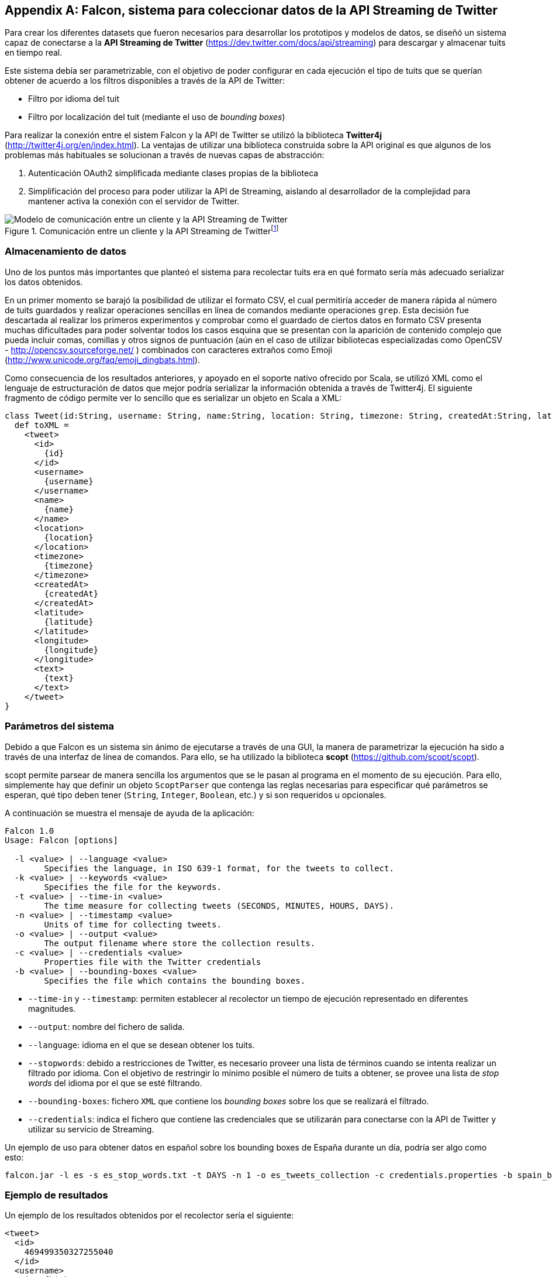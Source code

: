 [appendix]
== Falcon, sistema para coleccionar datos de la API Streaming de Twitter

Para crear los diferentes datasets que fueron necesarios para desarrollar los prototipos y modelos de datos, se diseñó un sistema capaz de conectarse a la *API Streaming de Twitter* (https://dev.twitter.com/docs/api/streaming) para descargar y almacenar tuits en tiempo real.

Este sistema debía ser parametrizable, con el objetivo de poder configurar en cada ejecución el tipo de tuits que se querían obtener de acuerdo a los filtros disponibles a través de la API de Twitter:

* Filtro por idioma del tuit
* Filtro por localización del tuit (mediante el uso de _bounding boxes_)

Para realizar la conexión entre el sistem Falcon y la API de Twitter se utilizó la biblioteca *Twitter4j* (http://twitter4j.org/en/index.html). La ventajas de utilizar una biblioteca construida sobre la API original es que algunos de los problemas más habituales se solucionan a través de nuevas capas de abstracción:

1. Autenticación OAuth2 simplificada mediante clases propias de la biblioteca
2. Simplificación del proceso para poder utilizar la API de Streaming, aislando al desarrollador de la complejidad para mantener activa la conexión con el servidor de Twitter.

.Comunicación entre un cliente y la API Streaming de Twitterfootnote:[https://dev.twitter.com/docs/api/streaming]
image::appendixes/twitter-streaming-api.png[Modelo de comunicación entre un cliente y la API Streaming de Twitter, align="center"]

=== Almacenamiento de datos

Uno de los puntos más importantes que planteó el sistema para recolectar tuits era en qué formato sería más adecuado serializar los datos obtenidos.

En un primer momento se barajó la posibilidad de utilizar el formato CSV, el cual permitiría acceder de manera rápida al número de tuits guardados y realizar operaciones sencillas en línea de comandos mediante operaciones `grep`. Esta decisión fue descartada al realizar los primeros experimentos y comprobar como el guardado de ciertos datos en formato CSV presenta muchas dificultades para poder solventar todos los casos esquina que se presentan con la aparición de contenido complejo que pueda incluir comas, comillas y otros signos de puntuación (aún en el caso de utilizar bibliotecas especializadas como OpenCSV - http://opencsv.sourceforge.net/ ) combinados con caracteres extraños como Emoji (http://www.unicode.org/faq/emoji_dingbats.html).

Como consecuencia de los resultados anteriores, y apoyado en el soporte nativo ofrecido por Scala, se utilizó XML como el lenguaje de estructuración de datos que mejor podría serializar la información obtenida a través de Twitter4j. El siguiente fragmento de código permite ver lo sencillo que es serializar un objeto en Scala a XML:

[source, scala]
----
class Tweet(id:String, username: String, name:String, location: String, timezone: String, createdAt:String, latitude: String, longitude: String, text: String) {
  def toXML =
    <tweet>
      <id>
        {id}
      </id>
      <username>
        {username}
      </username>
      <name>
        {name}
      </name>
      <location>
        {location}
      </location>
      <timezone>
        {timezone}
      </timezone>
      <createdAt>
        {createdAt}
      </createdAt>
      <latitude>
        {latitude}
      </latitude>
      <longitude>
        {longitude}
      </longitude>
      <text>
        {text}
      </text>
    </tweet>
}
----

=== Parámetros del sistema

Debido a que Falcon es un sistema sin ánimo de ejecutarse a través de una GUI, la manera de parametrizar la ejecución ha sido a través de una interfaz de línea de comandos. Para ello, se ha utilizado la biblioteca *scopt* (https://github.com/scopt/scopt).

scopt permite parsear de manera sencilla los argumentos que se le pasan al programa en el momento de su ejecución. Para ello, simplemente hay que definir un objeto `ScoptParser` que contenga las reglas necesarias para especificar qué parámetros se esperan, qué tipo deben tener (`String`, `Integer`, `Boolean`, etc.) y si son requeridos u opcionales.

A continuación se muestra el mensaje de ayuda de la aplicación:

----
Falcon 1.0
Usage: Falcon [options]

  -l <value> | --language <value>
        Specifies the language, in ISO 639-1 format, for the tweets to collect.
  -k <value> | --keywords <value>
        Specifies the file for the keywords.
  -t <value> | --time-in <value>
        The time measure for collecting tweets (SECONDS, MINUTES, HOURS, DAYS).
  -n <value> | --timestamp <value>
        Units of time for collecting tweets.
  -o <value> | --output <value>
        The output filename where store the collection results.
  -c <value> | --credentials <value>
        Properties file with the Twitter credentials
  -b <value> | --bounding-boxes <value>
        Specifies the file which contains the bounding boxes.
----

* `--time-in` y `--timestamp`: permiten establecer al recolector un tiempo de ejecución representado en diferentes magnitudes.
* `--output`: nombre del fichero de salida.
* `--language`: idioma en el que se desean obtener los tuits.
* `--stopwords`: debido a restricciones de Twitter, es necesario proveer una lista de términos cuando se intenta realizar un filtrado por idioma. Con el objetivo de restringir lo mínimo posible el número de tuits a obtener, se provee una lista de _stop words_ del idioma por el que se esté filtrando.
* `--bounding-boxes`: fichero `XML` que contiene los _bounding boxes_ sobre los que se realizará el filtrado.
* `--credentials`: indica el fichero que contiene las credenciales que se utilizarán para conectarse con la API de Twitter y utilizar su servicio de Streaming.

Un ejemplo de uso para obtener datos en español sobre los bounding boxes de España durante un día, podría ser algo como esto:

----
falcon.jar -l es -s es_stop_words.txt -t DAYS -n 1 -o es_tweets_collection -c credentials.properties -b spain_bounding_boxes.xml
----

=== Ejemplo de resultados

Un ejemplo de los resultados obtenidos por el recolector sería el siguiente:

[source, xml]
----
<tweet>
  <id>
    469499350327255040
  </id>
  <username>
    jessfhickey
  </username>
  <name>
    Jessica Hickey
  </name>
  <location>
    Ireland
  </location>
  <timezone>
    London
  </timezone>
  <createdAt>
    2014-05-22 15:25
  </createdAt>
  <latitude>
    53.3444086
  </latitude>
  <longitude>
    -6.2649497
  </longitude>
  <text>
    In the most beautiful cafe ever. #boulevardcafe
  </text>
</tweet>
----
